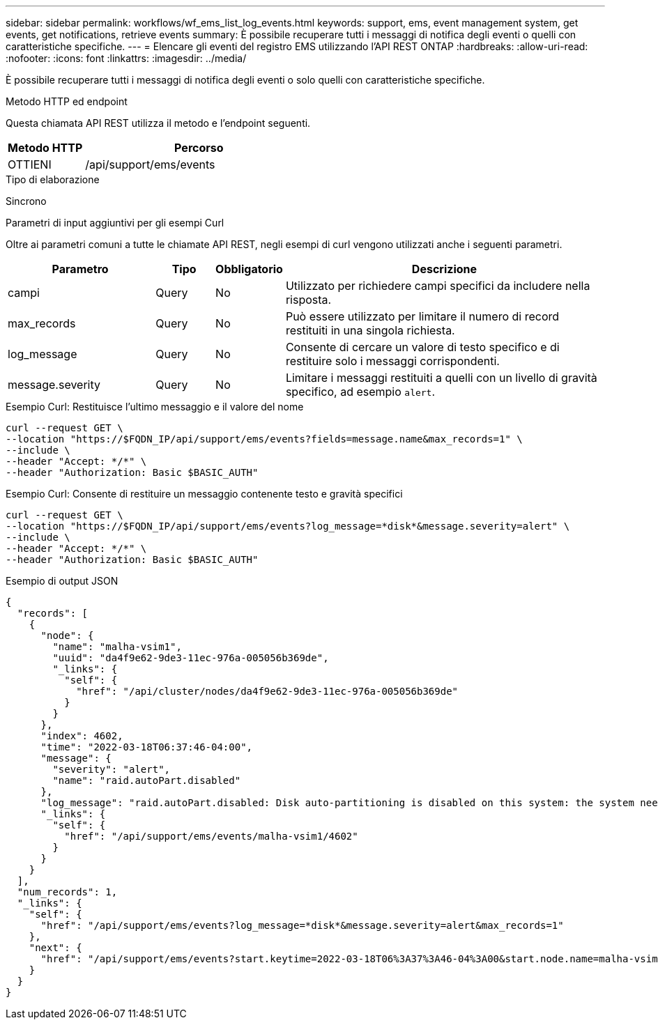 ---
sidebar: sidebar 
permalink: workflows/wf_ems_list_log_events.html 
keywords: support, ems, event management system, get events, get notifications, retrieve events 
summary: È possibile recuperare tutti i messaggi di notifica degli eventi o quelli con caratteristiche specifiche. 
---
= Elencare gli eventi del registro EMS utilizzando l'API REST ONTAP
:hardbreaks:
:allow-uri-read: 
:nofooter: 
:icons: font
:linkattrs: 
:imagesdir: ../media/


[role="lead"]
È possibile recuperare tutti i messaggi di notifica degli eventi o solo quelli con caratteristiche specifiche.

.Metodo HTTP ed endpoint
Questa chiamata API REST utilizza il metodo e l'endpoint seguenti.

[cols="25,75"]
|===
| Metodo HTTP | Percorso 


| OTTIENI | /api/support/ems/events 
|===
.Tipo di elaborazione
Sincrono

.Parametri di input aggiuntivi per gli esempi Curl
Oltre ai parametri comuni a tutte le chiamate API REST, negli esempi di curl vengono utilizzati anche i seguenti parametri.

[cols="25,10,10,55"]
|===
| Parametro | Tipo | Obbligatorio | Descrizione 


| campi | Query | No | Utilizzato per richiedere campi specifici da includere nella risposta. 


| max_records | Query | No | Può essere utilizzato per limitare il numero di record restituiti in una singola richiesta. 


| log_message | Query | No | Consente di cercare un valore di testo specifico e di restituire solo i messaggi corrispondenti. 


| message.severity | Query | No | Limitare i messaggi restituiti a quelli con un livello di gravità specifico, ad esempio `alert`. 
|===
.Esempio Curl: Restituisce l'ultimo messaggio e il valore del nome
[source, curl]
----
curl --request GET \
--location "https://$FQDN_IP/api/support/ems/events?fields=message.name&max_records=1" \
--include \
--header "Accept: */*" \
--header "Authorization: Basic $BASIC_AUTH"
----
.Esempio Curl: Consente di restituire un messaggio contenente testo e gravità specifici
[source, curl]
----
curl --request GET \
--location "https://$FQDN_IP/api/support/ems/events?log_message=*disk*&message.severity=alert" \
--include \
--header "Accept: */*" \
--header "Authorization: Basic $BASIC_AUTH"
----
.Esempio di output JSON
[listing]
----
{
  "records": [
    {
      "node": {
        "name": "malha-vsim1",
        "uuid": "da4f9e62-9de3-11ec-976a-005056b369de",
        "_links": {
          "self": {
            "href": "/api/cluster/nodes/da4f9e62-9de3-11ec-976a-005056b369de"
          }
        }
      },
      "index": 4602,
      "time": "2022-03-18T06:37:46-04:00",
      "message": {
        "severity": "alert",
        "name": "raid.autoPart.disabled"
      },
      "log_message": "raid.autoPart.disabled: Disk auto-partitioning is disabled on this system: the system needs a minimum of 4 usable internal hard disks.",
      "_links": {
        "self": {
          "href": "/api/support/ems/events/malha-vsim1/4602"
        }
      }
    }
  ],
  "num_records": 1,
  "_links": {
    "self": {
      "href": "/api/support/ems/events?log_message=*disk*&message.severity=alert&max_records=1"
    },
    "next": {
      "href": "/api/support/ems/events?start.keytime=2022-03-18T06%3A37%3A46-04%3A00&start.node.name=malha-vsim1&start.index=4602&log_message=*disk*&message.severity=alert"
    }
  }
}
----